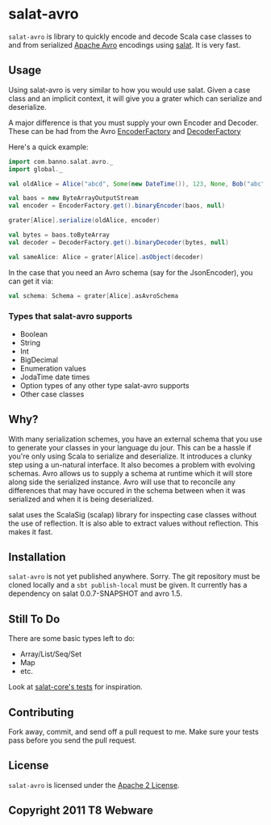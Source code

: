 #+OPTIONS:   H:3 num:nil toc:nil \n:nil @:t ::t |:t ^:t -:t f:t *:t <:t
#+OPTIONS:   TeX:t LaTeX:t skip:nil d:nil todo:t pri:nil tags:not-in-toc
#+STARTUP: oddeven

* salat-avro
=salat-avro= is library to quickly encode and decode Scala case classes to and from serialized [[http://avro.apache.org/][Apache Avro]] encodings using [[https://github.com/novus/salat][salat]]. It is very fast.
** Usage
   Using salat-avro is very similar to how you would use salat. Given a case class and an implicit context, it will give you a grater which can serialize and deserialize.

   A major difference is that you must supply your own Encoder and Decoder. These can be had from the Avro [[http://avro.apache.org/docs/1.5.0/api/java/org/apache/avro/io/EncoderFactory.html][EncoderFactory]] and [[http://avro.apache.org/docs/1.5.0/api/java/org/apache/avro/io/DecoderFactory.html][DecoderFactory]]
 
   Here's a quick example:
#+BEGIN_SRC scala
  import com.banno.salat.avro._
  import global._
  
  val oldAlice = Alice("abcd", Some(new DateTime()), 123, None, Bob("abc"))
  
  val baos = new ByteArrayOutputStream
  val encoder = EncoderFactory.get().binaryEncoder(baos, null)
  
  grater[Alice].serialize(oldAlice, encoder)
  
  val bytes = baos.toByteArray
  val decoder = DecoderFactory.get().binaryDecoder(bytes, null)
  
  val sameAlice: Alice = grater[Alice].asObject(decoder)
  
#+END_SRC
   
   In the case that you need an Avro schema (say for the JsonEncoder), you can get it via:
#+BEGIN_SRC scala
  val schema: Schema = grater[Alice].asAvroSchema
#+END_SRC
*** Types that salat-avro supports
    - Boolean
    - String
    - Int
    - BigDecimal
    - Enumeration values
    - JodaTime date times
    - Option types of any other type salat-avro supports
    - Other case classes
** Why?
   With many serialization schemes, you have an external schema that you use to generate your classes in your language du jour. This can be a hassle if you're only using Scala to serialize and deserialize. It introduces a clunky step using a un-natural interface. It also becomes a problem with evolving schemas. Avro allows us to supply a schema at runtime which it will store along side the serialized instance. Avro will use that to reconcile any differences that may have occured in the schema between when it was serialized and when it is being deserialized.

 salat uses the ScalaSig (scalap) library for inspecting case classes without the use of reflection. It is also able to extract values without reflection. This makes it fast.
** Installation
   =salat-avro= is not yet published anywhere. Sorry. The git repository must be cloned locally and a ~sbt publish-local~ must be given. It currently has a dependency on salat 0.0.7-SNAPSHOT and avro 1.5.
** Still To Do
   There are some basic types left to do:
   - Array/List/Seq/Set
   - Map
   - etc.
   Look at [[https://github.com/novus/salat/tree/master/salat-core/src/test/scala/com/novus/salat/test][salat-core's tests]] for inspiration.
** Contributing
   Fork away, commit, and send off a pull request to me. Make sure your tests pass before you send the pull request.
** License
   =salat-avro= is licensed under the [[http://www.apache.org/licenses/LICENSE-2.0.txt][Apache 2 License]].
** Copyright 2011 T8 Webware
